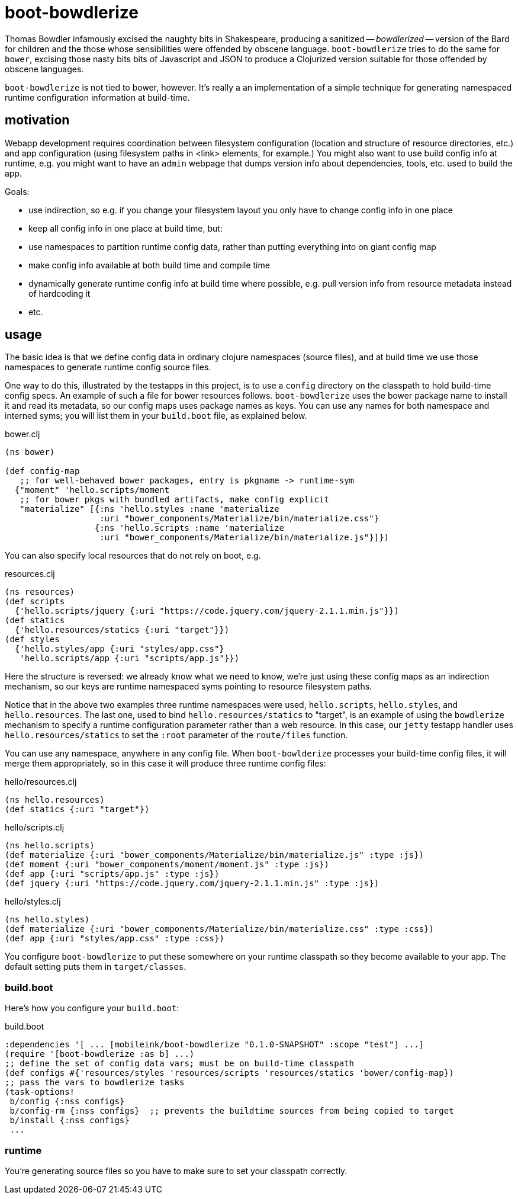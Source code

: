 = boot-bowdlerize

Thomas Bowdler infamously excised the naughty bits in Shakespeare,
producing a sanitized -- _bowdlerized_ -- version of the Bard for
children and the those whose sensibilities were offended by obscene
language.  `boot-bowdlerize` tries to do the same for `bower`,
excising those nasty bits bits of Javascript and JSON to produce a
Clojurized version suitable for those offended by obscene languages.

`boot-bowdlerize` is not tied to bower, however.  It's really a an
implementation of a simple technique for generating namespaced runtime
configuration information at build-time.

== motivation

Webapp development requires coordination between filesystem
configuration (location and structure of resource directories, etc.)
and app configuration (using filesystem paths in <link> elements, for
example.)  You might also want to use build config info at runtime,
e.g. you might want to have an `admin` webpage that dumps version info
about dependencies, tools, etc. used to build the app.

Goals:

* use indirection, so e.g. if you change your filesystem layout you only have to change config info in one place

* keep all config info in one place at build time, but:

* use namespaces to partition runtime config data, rather than putting
  everything into on giant config map

* make config info available at both build time and compile time

* dynamically generate runtime config info at build time where possible, e.g. pull version info from resource metadata instead of hardcoding it

* etc.

== usage

The basic idea is that we define config data in ordinary clojure
namespaces (source files), and at build time we use those namespaces
to generate runtime config source files.

One way to do this, illustrated by the testapps in this project, is to
use a `config` directory on the classpath to hold build-time config
specs.  An example of such a file for bower resources follows.
`boot-bowdlerize` uses the bower package name to install it and read
its metadata, so our config maps uses package names as keys.  You can
use any names for both namespace and interned syms; you will list them
in your `build.boot` file, as explained below.

[source,clojure]
.bower.clj
----
(ns bower)

(def config-map
   ;; for well-behaved bower packages, entry is pkgname -> runtime-sym
  {"moment" 'hello.scripts/moment
   ;; for bower pkgs with bundled artifacts, make config explicit
   "materialize" [{:ns 'hello.styles :name 'materialize
                   :uri "bower_components/Materialize/bin/materialize.css"}
                  {:ns 'hello.scripts :name 'materialize
                   :uri "bower_components/Materialize/bin/materialize.js"}]})
----

You can also specify local resources that do not rely on boot, e.g.

[source,clojure]
.resources.clj
----
(ns resources)
(def scripts
  {'hello.scripts/jquery {:uri "https://code.jquery.com/jquery-2.1.1.min.js"}})
(def statics
  {'hello.resources/statics {:uri "target"}})
(def styles
  {'hello.styles/app {:uri "styles/app.css"}
   'hello.scripts/app {:uri "scripts/app.js"}})
----

Here the structure is reversed: we already know what we need to know,
we're just using these config maps as an indirection mechanism, so our
keys are runtime namespaced syms pointing to resource filesystem
paths.

Notice that in the above two examples three runtime namespaces were
used, `hello.scripts`, `hello.styles`, and `hello.resources`.  The
last one, used to bind `hello.resources/statics` to "target", is an
example of using the `bowdlerize` mechanism to specify a runtime
configuration parameter rather than a web resource.  In this case, our
`jetty` testapp handler uses `hello.resources/statics` to set the
`:root` parameter of the `route/files` function.

You can use any namespace, anywhere in any config file.  When
`boot-bowlderize` processes your build-time config files, it will
merge them appropriately, so in this case it will produce three runtime
config files:

[source,clojure]
.hello/resources.clj
----
(ns hello.resources)
(def statics {:uri "target"})
----

[source,clojure]
.hello/scripts.clj
----
(ns hello.scripts)
(def materialize {:uri "bower_components/Materialize/bin/materialize.js" :type :js})
(def moment {:uri "bower_components/moment/moment.js" :type :js})
(def app {:uri "scripts/app.js" :type :js})
(def jquery {:uri "https://code.jquery.com/jquery-2.1.1.min.js" :type :js})
----

[source,clojure]
.hello/styles.clj
----
(ns hello.styles)
(def materialize {:uri "bower_components/Materialize/bin/materialize.css" :type :css})
(def app {:uri "styles/app.css" :type :css})
----

You configure `boot-bowdlerize` to put these somewhere on your runtime
classpath so they become available to your app.  The default setting
puts them in `target/classes`.

=== build.boot

Here's how you configure your `build.boot`:

[source,clojure]
.build.boot
----
:dependencies '[ ... [mobileink/boot-bowdlerize "0.1.0-SNAPSHOT" :scope "test"] ...]
(require '[boot-bowdlerize :as b] ...)
;; define the set of config data vars; must be on build-time classpath
(def configs #{'resources/styles 'resources/scripts 'resources/statics 'bower/config-map})
;; pass the vars to bowdlerize tasks
(task-options!
 b/config {:nss configs}
 b/config-rm {:nss configs}  ;; prevents the buildtime sources from being copied to target
 b/install {:nss configs}
 ...
----

=== runtime

You're generating source files so you have to make sure to set your classpath correctly.
